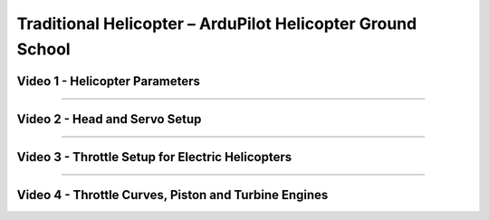 .. _traditional-helicopter-configuration:

===========================================================
Traditional Helicopter – ArduPilot Helicopter Ground School
===========================================================

Video 1 - Helicopter Parameters
-------------------------------

..  youtube:: GLWUo5uyb7E

-------------------------------------------------------------------------------

Video 2 - Head and Servo Setup
------------------------------

..  youtube:: PQkEgexN1Ys

-------------------------------------------------------------------------------

Video 3 - Throttle Setup for Electric Helicopters
-------------------------------------------------

..  youtube:: PPGnhMssyV8

-------------------------------------------------------------------------------

Video 4 - Throttle Curves, Piston and Turbine Engines
-----------------------------------------------------

..  youtube:: C3E2f8h1CoM

